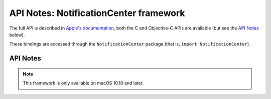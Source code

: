 API Notes: NotificationCenter framework
=======================================

The full API is described in `Apple's documentation`__, both
the C and Objective-C APIs are available (but see the `API Notes`_ below).

.. __: https://developer.apple.com/documentation/notificationcenter/?preferredLanguage=occ

These bindings are accessed through the ``NotificationCenter`` package (that is, ``import NotificationCenter``).


API Notes
---------

.. note::

   This framework is only available on macOS 10.10 and later.
